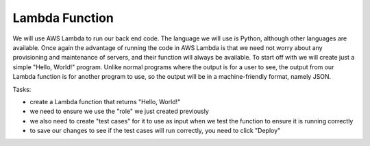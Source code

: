 .. _step3:

***************
Lambda Function
***************

.. image:: ./images/AWSServerlessWebApplication-Lambda.jpg
  :width: 720 px
  :alt: AWS Serverless Web App
  :align: center

We will use AWS Lambda to run our back end code. The language we will use is Python, although other languages are available. Once again the advantage of running the code in AWS Lambda is that we need not worry about any provisioning and maintenance of servers, and their function will always be available. To start off with we will create just a simple "Hello, World!" program. Unlike normal programs where the output is for a user to see, the output from our Lambda function is for another program to use, so the output will be in a machine-friendly format, namely JSON.

Tasks:

- create a Lambda function that returns "Hello, World!"
- we need to ensure we use the "role" we just created previously
- we also need to create "test cases" for it to use as input when we test the function to ensure it is running correctly
- to save our changes to see if the test cases will run correctly, you need to click "Deploy"

.. code-block:: python
	:linenos:
	:caption: hello_world.py Lambda function

	#!/usr/bin/env python3

	# Created by: Mr. Coxall
	# Created on: Jan 2020
	# This function is the Hello, World! Lambda function

	import json

	def lambda_handler(event, context):
	    # TODO implement
	    
	    return_var = {
	        'statusCode': 200,
	        'body': json.dumps('Hello, ' + event['name'])
	    }
	    
	    return return_var


.. raw:: html

  <div style="text-align: center; margin-bottom: 2em;">
	<iframe width="560" height="315" src="https://www.youtube.com/embed/IBfbIfa1YFc" frameborder="0" allow="accelerometer; autoplay; encrypted-media; gyroscope; picture-in-picture" allowfullscreen>
	</iframe>
  </div>
